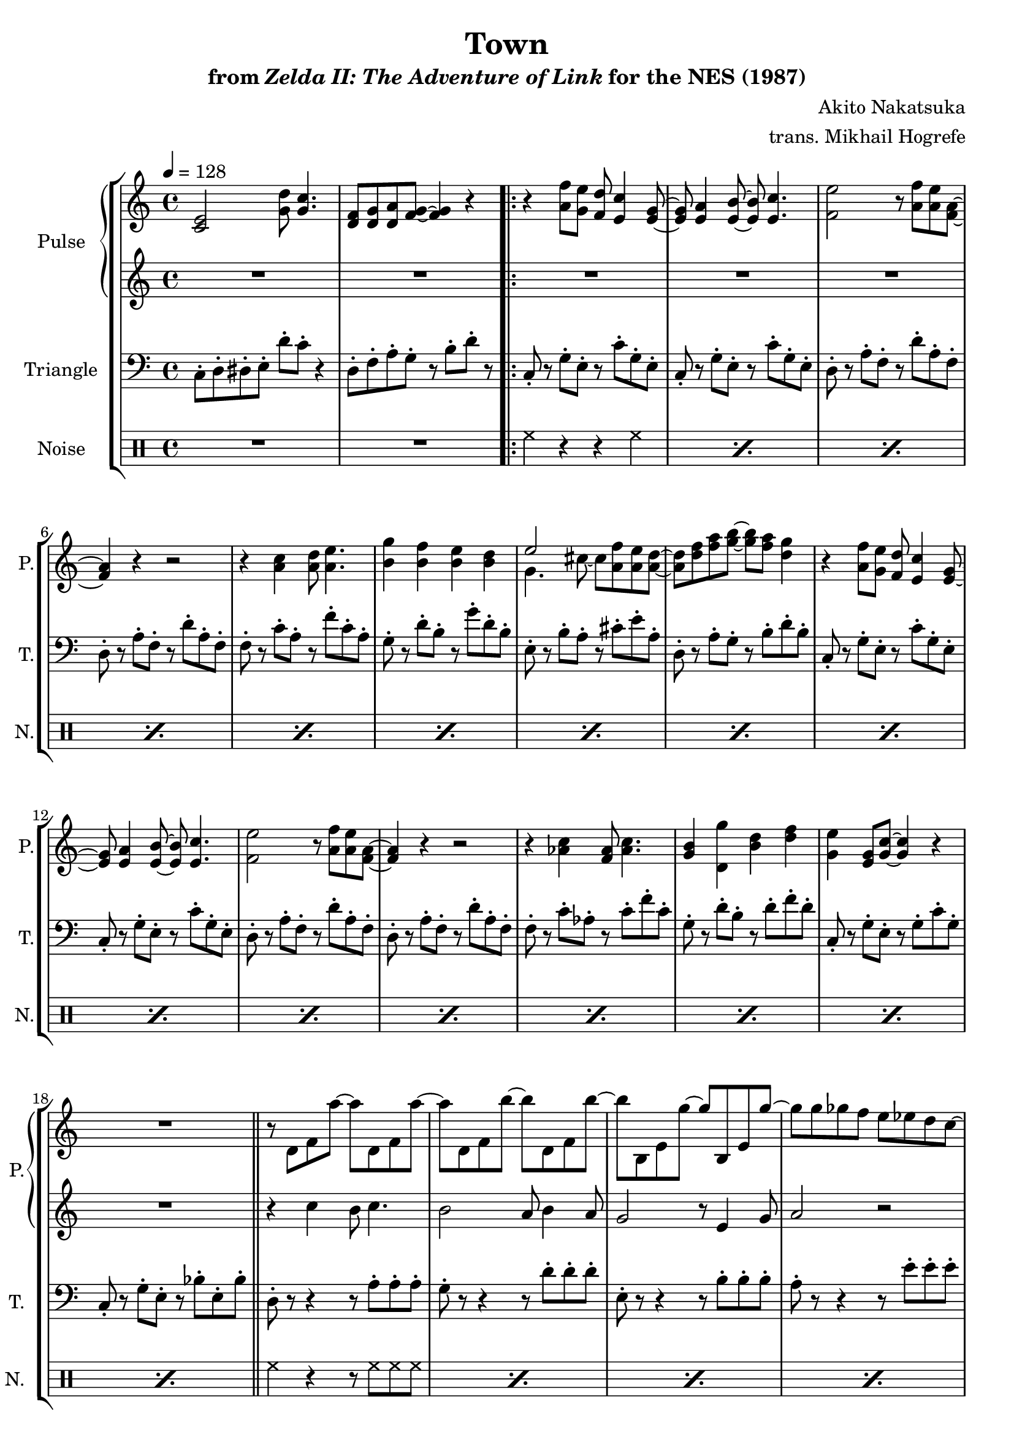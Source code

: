\version "2.22.0"

smaller = {
    \set fontSize = #-3
    \override Stem #'length-fraction = #0.56
    \override Beam #'thickness = #0.2688
    \override Beam #'length-fraction = #0.56
}

\book {
    \header {
        title = "Town"
        subtitle = \markup { "from" {\italic "Zelda II: The Adventure of Link"} "for the NES (1987)" }
        composer = "Akito Nakatsuka"
        arranger = "trans. Mikhail Hogrefe"
    }

    \score {
        {
            \new StaffGroup <<
                \new GrandStaff <<
                    \set GrandStaff.instrumentName = "Pulse"
                    \set GrandStaff.shortInstrumentName = "P."
                    \new Staff \relative c' {
\tempo 4 = 128
<c e>2 <g' d'>8 <g c>4. |
<d f>8 <d g> <d a'> <f g> ~ 4 r |
                        \repeat volta 2 {
r4 <a f'>8 <g e'> <f d'> <e c'>4 <e g>8 ~ |
<e g>8 <e a>4 <e b'>8 ~ 8 <e c'>4. |
<f e'>2 r8 <a f'> <a e'> <f a> ~ |
<f a>4 r r2 |
r4 <a c> <a d>8 <a e'>4. |
<b g'>4 <b f'> <b e> <b d> |
<<{
e2 s |
s1 |
}\\{
g,4. cis8 ~ cis <a f'> \tieNeutral <a e'> <a d> ~ |
<a d>8 <d f> <f a> <g b> ~ 8 <f a> <d g>4 |
}>>
r4 <a f'>8 <g e'> <f d'> <e c'>4 <e g>8 ~ |
<e g>8 <e a>4 <e b'>8 ~ 8 <e c'>4. |
<f e'>2 r8 <a f'> <a e'> <f a> ~ |
<f a>4 r r2 |
r4 <aes c> <f aes>8 <aes c>4. |
<g b>4 <d g'> <b' d> <d f> |
<g, e'>4 <e g>8 <g c> ~ 4 r |
R1 |
\bar "||"
r8 d f a' ~ a d,, f a'8 ~ |
a8 d,, f b' ~ b d,, f b' ~ |
b8 b,, e g' ~ g b,, e g' ~ |
g8 g ges f e ees d c ~ |
c8 d, f a' ~ a d,, f a'8 ~ |
a8 d,, f b' ~ b d,, f b' ~ |
b8 b,, e g' ~ g b,, e g' ~ |
g8 g ges f e ees d c |
\bar "||"
<d, f'>8 <f e'> <a d> <d, f'>8 ~ 4 r |
<e g>8 <b f'> <g e'> <e' g> ~ 4 r |
<d a''>8 <f g'> <a f'> <d, a''> ~ 4 r |
<f aes>8 <c g'> <aes f'> c' ~ c4 r |
<<{
bes8 c4 ees8 d4 c8 d |
aes8 bes4 d8 c4 bes8 c |
bes8 c4 ees8 d4 c8 d |
aes8 bes4 d8 c4 bes8 c |
}\\{
bes,8 d f bes, d f bes, d |
aes8 c d aes c d aes c |
bes8 d f bes, d f bes, d |
aes8 c d aes c d aes c |
}>>
<d bes'>4 <d aes'>8 <d bes'> ~ 8 <d aes'>4. |
\tuplet 3/2 { <d g>4 <g b> <b d> } <d g>2 |
                        }
\once \override Score.RehearsalMark.self-alignment-X = #RIGHT
\mark \markup { \fontsize #-2 "Loop forever" }
                    }

                    \new Staff \relative c'' {
R1*2
R1*16
r4 c b8 c4. |
b2 a8 b4 a8 |
g2 r8 e4 g8 |
a2 r |
r4 c b8 c4. |
b2 a8 b4 a8 |
g2 r8 e4 g8 |
a2 r |
R1*10
                    }
                >>

                \new Staff \relative c {
                    \set Staff.instrumentName = "Triangle"
                    \set Staff.shortInstrumentName = "T."
\clef bass
c8-. d-. dis-. e-. d'-. c-. r4 |
d,8-. f-. a-. g-. r b-. d-. r |
c,8-. r g'-. e-. r c'-. g-. e-. |
c8-. r g'-. e-. r c'-. g-. e-. |
d8-. r a'-. f-. r d'-. a-. f-. |
d8-. r a'-. f-. r d'-. a-. f-. |
f8-. r c'-. a-. r f'-. c-. a-. |
g8-. r d'-. b-. r g'-. d-. b-. |
e,8-. r b'-. a-. r cis-. e-. a,-. |
d,8-. r a'-. g-. r b-. d-. b-. |
c,8-. r g'-. e-. r c'-. g-. e-. |
c8-. r g'-. e-. r c'-. g-. e-. |
d8-. r a'-. f-. r d'-. a-. f-. |
d8-. r a'-. f-. r d'-. a-. f-. |
f8-. r c'-. aes-. r c-. f-. c-. |
g8-. r d'-. b-. r d-. f-. d-. |
c,8-. r g'-. e-. r g-. c-. g-. |
c,8-. r g'-. e-. r bes'-. e,-. bes'-. |
d,8-. r r4 r8 a'-. a-. a-. |
g8-. r r4 r8 d'-. d-. d-. |
e,8-. r r4 r8 b'-. b-. b-. |
a8-. r r4 r8 e'-. e-. e-. |
d,8-. r r4 r8 a'-. a-. a-. |
g8-. r r4 r8 d'-. d-. d-. |
e,8-. r r4 r8 b'-. b-. b-. |
a8-. r r4 r8 e'-. e-. e-. |
d,8-. d-. d-. d-. r2 |
e8-. e-. e-. e-. r2 |
d8-. d-. d-. d-. r2 |
f8-. f-. f-. f-. r2 |
bes8-. r r d-. r4 f8-. r |
aes,8-. r r c-. r4 d8-. r |
bes8-. r r d-. r4 f8-. r |
aes,8-. r r c-. r4 d8-. r |
f,8-. r f-. f-. r f-. r4 |
g16 d'8 g,16 d8 g16 d' ~ d g, d8 g-. d'-. |
                }

                \new DrumStaff {
                    \drummode {
                        \set Staff.instrumentName="Noise"
                        \set Staff.shortInstrumentName="N."
R1*2
\repeat percent 16 { hh4 r r hh | }
\repeat percent 8 { hh4 r r8 hh hh hh | }
\repeat percent 4 { hh4 r8 hh r2 | }
R1*4
hh4 hh8 hh r hh hh hh |
hh16 hh r hh hh r hh hh r hh hh r hh8 hh |
                    }
                }
            >>
        }
        \layout {
            \context {
                \Staff
                \RemoveEmptyStaves
            }
            \context {
                \DrumStaff
                \RemoveEmptyStaves
            }
        }
    }
}
